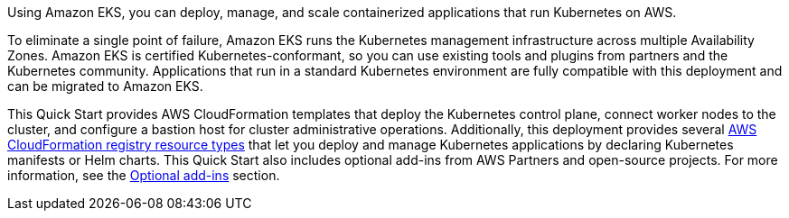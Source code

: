 Using Amazon EKS, you can deploy, manage, and scale containerized applications that run Kubernetes on AWS.

To eliminate a single point of failure, Amazon EKS runs the Kubernetes management infrastructure across multiple Availability Zones. Amazon EKS is certified Kubernetes-conformant, so you can use existing tools and plugins from partners and the Kubernetes community. Applications that run in a standard Kubernetes environment are fully compatible with this deployment and can be migrated to Amazon EKS.

This Quick Start provides AWS CloudFormation templates that deploy the Kubernetes control plane, connect worker nodes to the cluster, and configure a bastion host for cluster administrative operations. Additionally, this deployment provides several https://docs.aws.amazon.com/AWSCloudFormation/latest/UserGuide/registry.html[AWS CloudFormation registry resource types^] that let you deploy and manage Kubernetes applications by declaring Kubernetes manifests or Helm charts. This Quick Start also includes optional add-ins from AWS Partners and open-source projects. For more information, see the link:#_optional_add_ins[Optional add-ins] section.
